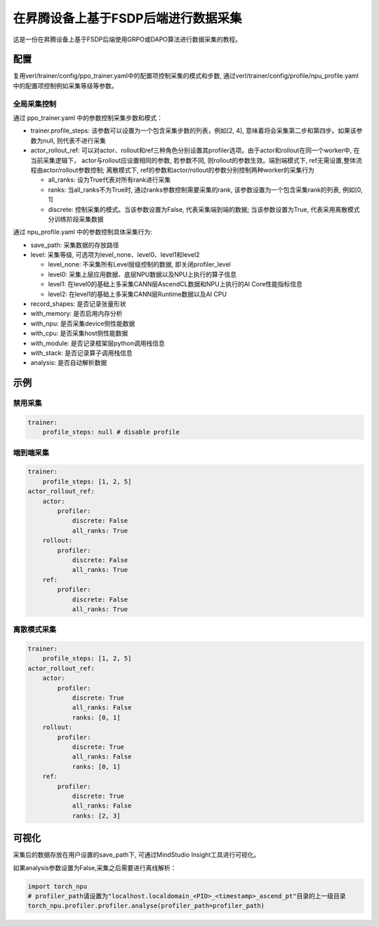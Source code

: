 在昇腾设备上基于FSDP后端进行数据采集
====================================

这是一份在昇腾设备上基于FSDP后端使用GRPO或DAPO算法进行数据采集的教程。

配置
----

复用verl/trainer/config/ppo_trainer.yaml中的配置项控制采集的模式和步数, 通过verl/trainer/config/profile/npu_profile.yaml中的配置项控制例如采集等级等参数。

全局采集控制
~~~~~~~~~~~~

通过 ppo_trainer.yaml 中的参数控制采集步数和模式：

-  trainer.profile_steps:
   该参数可以设置为一个包含采集步数的列表，例如[2,
   4], 意味着将会采集第二步和第四步。如果该参数为null, 则代表不进行采集
-  actor_rollout_ref:
   可以对actor、rollout和ref三种角色分别设置其profiler选项。由于actor和rollout在同一个worker中, 在当前采集逻辑下，
   actor与rollout应设置相同的参数, 若参数不同, 则rollout的参数生效。端到端模式下, ref无需设置,整体流程由actor/rollout参数控制;
   离散模式下, ref的参数和actor/rollout的参数分别控制两种worker的采集行为

   -  all_ranks: 设为True代表对所有rank进行采集
   -  ranks: 当all_ranks不为True时, 
      通过ranks参数控制需要采集的rank, 该参数设置为一个包含采集rank的列表, 例如[0,
      1]
   -  discrete:
      控制采集的模式。当该参数设置为False, 代表采集端到端的数据; 当该参数设置为True, 代表采用离散模式分训练阶段采集数据

通过 npu_profile.yaml 中的参数控制具体采集行为:

-  save_path: 采集数据的存放路径
-  level: 采集等级, 可选项为level_none、level0、level1和level2

   -  level_none: 不采集所有Level层级控制的数据, 即关闭profiler_level
   -  level0: 采集上层应用数据、底层NPU数据以及NPU上执行的算子信息
   -  level1: 在level0的基础上多采集CANN层AscendCL数据和NPU上执行的AI
      Core性能指标信息
   -  level2: 在level1的基础上多采集CANN层Runtime数据以及AI CPU

-  record_shapes: 是否记录张量形状
-  with_memory: 是否启用内存分析
-  with_npu: 是否采集device侧性能数据
-  with_cpu: 是否采集host侧性能数据
-  with_module: 是否记录框架层python调用栈信息
-  with_stack: 是否记录算子调用栈信息
-  analysis: 是否自动解析数据

示例
----

禁用采集
~~~~~~~~

.. code:: yaml

       trainer:
           profile_steps: null # disable profile

端到端采集
~~~~~~~~~~

.. code:: yaml

       trainer:
           profile_steps: [1, 2, 5]
       actor_rollout_ref:
           actor:
               profiler:
                   discrete: False
                   all_ranks: True
           rollout:
               profiler:
                   discrete: False
                   all_ranks: True
           ref:
               profiler:
                   discrete: False
                   all_ranks: True


离散模式采集
~~~~~~~~~~~~

.. code:: yaml

       trainer:
           profile_steps: [1, 2, 5]
       actor_rollout_ref:
           actor:
               profiler:
                   discrete: True
                   all_ranks: False
                   ranks: [0, 1]
           rollout:
               profiler:
                   discrete: True
                   all_ranks: False
                   ranks: [0, 1]
           ref:
               profiler:
                   discrete: True
                   all_ranks: False
                   ranks: [2, 3]

可视化
------

采集后的数据存放在用户设置的save_path下, 可通过MindStudio Insight工具进行可视化。

如果analysis参数设置为False,采集之后需要进行离线解析：

.. code:: python

    import torch_npu
    # profiler_path请设置为"localhost.localdomain_<PID>_<timestamp>_ascend_pt"目录的上一级目录
    torch_npu.profiler.profiler.analyse(profiler_path=profiler_path)